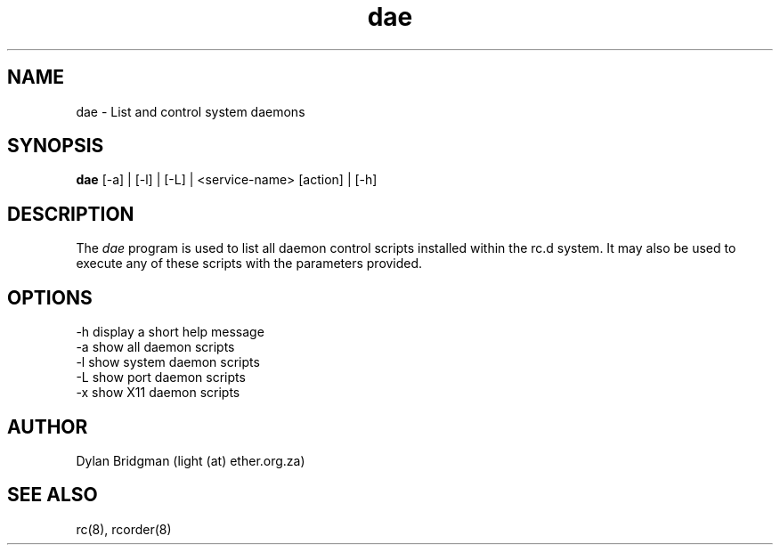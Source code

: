 .\" Copyright (c) 2009 Dylan Bridgman. All rights reserved.
.\"
.\" Redistribution and use in source and binary forms, with or without
.\" modification, are permitted provided that the following conditions are
.\" met:
.\"
.\" 1. Redistributions of source code must retain the above copyright notice
.\"    this list of conditions and the following disclaimer.
.\"
.\" 2. Redistributions in binary form must reproduce the above copyright
.\"    notice, this list of conditions and the following disclaimer in the
.\"    documentation and/or other materials provided with the distribution.
.\"
.\" 3. Neither the name of the author nor the names of its contributors may be
.\"    used to endorse or promote products derived from this software without
.\"    specific prior written permission.
.\"
.\" THIS SOFTWARE IS PROVIDED "AS IS" AND ANY EXPRESS OR IMPLIED WARRANTIES,
.\" INCLUDING, BUT NOT LIMITED TO, THE IMPLIED WARRANTIES OF MERCHANTABILITY
.\" AND FITNESS FOR A PARTICULAR PURPOSE ARE DISCLAIMED. IN NO EVENT SHALL THE
.\" COPYRIGHT OWNER OR CONTRIBUTORS BE LIABLE FOR ANY DIRECT, INDIRECT,
.\" INCIDENTAL, SPECIAL, EXEMPLARY, OR CONSEQUENTIAL DAMAGES (INCLUDING, BUT
.\" NOT LIMITED TO, PROCUREMENT OF SUBSTITUTE GOODS OR SERVICES; LOSS OF USE,
.\" DATA, OR PROFITS; OR BUSINESS INTERRUPTION) HOWEVER CAUSED AND ON ANY
.\" THEORY OF LIABILITY, WHETHER IN CONTRACT, STRICT LIABILITY, OR TORT
.\" (INCLUDING NEGLIGENCE OR OTHERWISE) ARISING IN ANY WAY OUT OF THE USE OF
.\" THIS SOFTWARE, EVEN IF ADVISED OF THE POSSIBILITY OF SUCH DAMAGE.
.\"
.\" $Id$
.\"
.TH dae 1 "2009 March 11"
.SH NAME
dae \- List and control system daemons
.SH SYNOPSIS
.PP
.B dae
[\-a] | [\-l] | [\-L] | <service-name> [action] | [\-h]
.SH DESCRIPTION
The \fIdae\fP program is used to list all daemon control scripts installed within
the rc.d system. It may also be used to execute any of these scripts with the parameters provided.
.SH OPTIONS
.TP
\-h display a short help message
.TP
\-a show all daemon scripts
.TP
\-l show system daemon scripts
.TP
\-L show port daemon scripts
.TP
\-x show X11 daemon scripts
.SH AUTHOR
Dylan Bridgman (light (at) ether.org.za)
.SH SEE ALSO
rc(8), rcorder(8)

